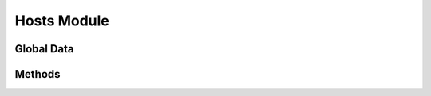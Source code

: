 Hosts Module
============

.. py:module:: dc2rpcmethods

Global Data
-----------

.. py:data:: tbl_hosts
	:noindex:

Methods
-------

.. py:function:: dc2_deployment_hosts_list(search=None)

.. py:function:: dc2_deployment_hosts_get(host_id=None)

.. py:function:: dc2_deployment_hosts_add(record=None)

.. py:function:: dc2_deployment_hosts_update(record=None)

.. py:function:: dc2_deployment_hosts_delete(record=None)

